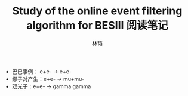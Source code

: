 #+TITLE: Study of the online event filtering algorithm for BESIII 阅读笔记
#+AUTHOR: 林韬

- 巴巴事例： e+e- -> e+e-
- 缪子对产生：e+e- -> mu+mu-
- 双光子：e+e- -> gamma gamma


